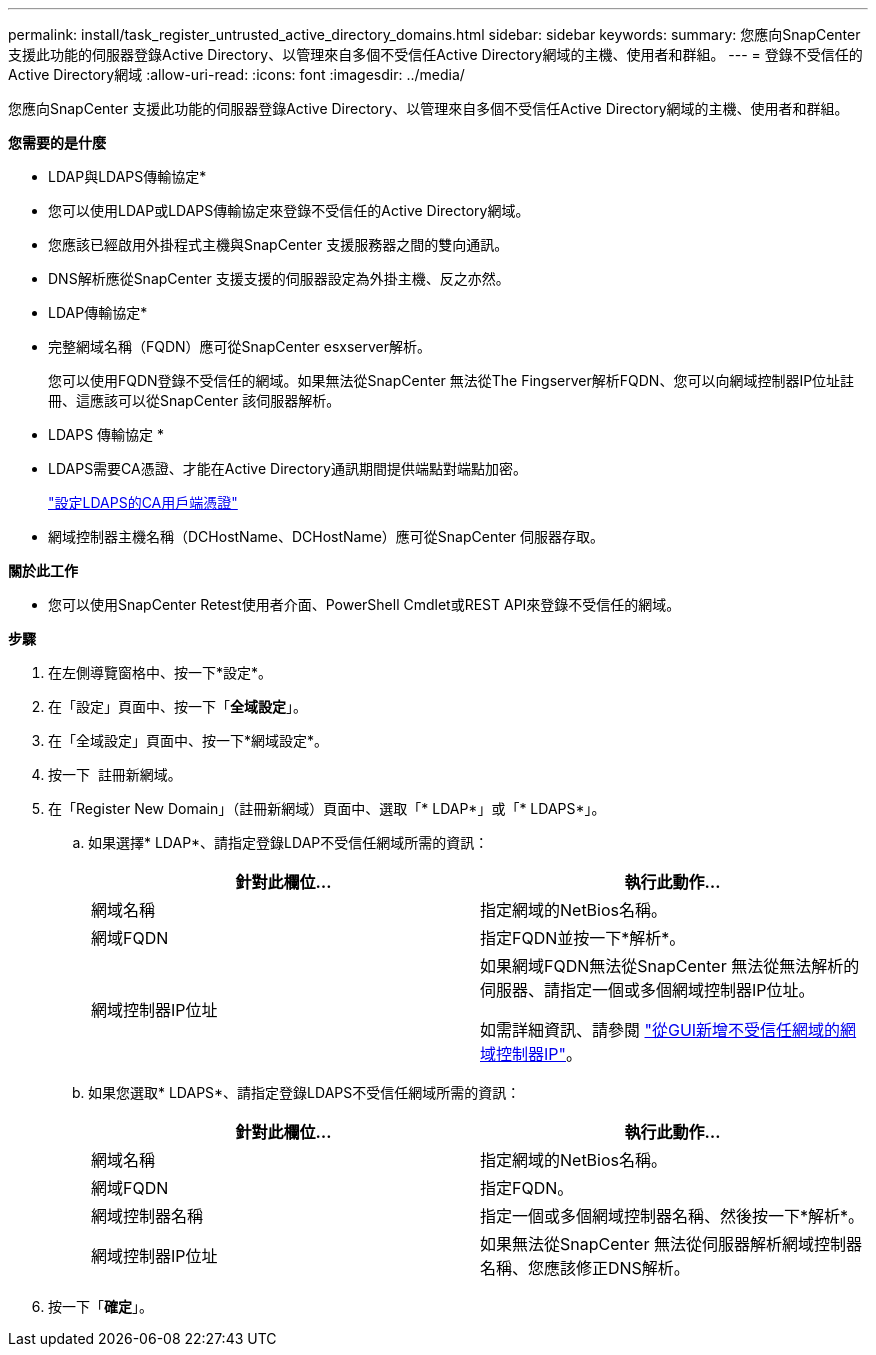 ---
permalink: install/task_register_untrusted_active_directory_domains.html 
sidebar: sidebar 
keywords:  
summary: 您應向SnapCenter 支援此功能的伺服器登錄Active Directory、以管理來自多個不受信任Active Directory網域的主機、使用者和群組。 
---
= 登錄不受信任的Active Directory網域
:allow-uri-read: 
:icons: font
:imagesdir: ../media/


[role="lead"]
您應向SnapCenter 支援此功能的伺服器登錄Active Directory、以管理來自多個不受信任Active Directory網域的主機、使用者和群組。

*您需要的是什麼*

* LDAP與LDAPS傳輸協定*

* 您可以使用LDAP或LDAPS傳輸協定來登錄不受信任的Active Directory網域。
* 您應該已經啟用外掛程式主機與SnapCenter 支援服務器之間的雙向通訊。
* DNS解析應從SnapCenter 支援支援的伺服器設定為外掛主機、反之亦然。


* LDAP傳輸協定*

* 完整網域名稱（FQDN）應可從SnapCenter esxserver解析。
+
您可以使用FQDN登錄不受信任的網域。如果無法從SnapCenter 無法從The Fingserver解析FQDN、您可以向網域控制器IP位址註冊、這應該可以從SnapCenter 該伺服器解析。



* LDAPS 傳輸協定 *

* LDAPS需要CA憑證、才能在Active Directory通訊期間提供端點對端點加密。
+
link:task_configure_CA_client_certificate_for_LDAPS.html["設定LDAPS的CA用戶端憑證"]

* 網域控制器主機名稱（DCHostName、DCHostName）應可從SnapCenter 伺服器存取。


*關於此工作*

* 您可以使用SnapCenter Retest使用者介面、PowerShell Cmdlet或REST API來登錄不受信任的網域。


*步驟*

. 在左側導覽窗格中、按一下*設定*。
. 在「設定」頁面中、按一下「*全域設定*」。
. 在「全域設定」頁面中、按一下*網域設定*。
. 按一下 image:../media/add_policy_from_resourcegroup.gif[""] 註冊新網域。
. 在「Register New Domain」（註冊新網域）頁面中、選取「* LDAP*」或「* LDAPS*」。
+
.. 如果選擇* LDAP*、請指定登錄LDAP不受信任網域所需的資訊：
+
|===
| 針對此欄位... | 執行此動作... 


 a| 
網域名稱
 a| 
指定網域的NetBios名稱。



 a| 
網域FQDN
 a| 
指定FQDN並按一下*解析*。



 a| 
網域控制器IP位址
 a| 
如果網域FQDN無法從SnapCenter 無法從無法解析的伺服器、請指定一個或多個網域控制器IP位址。

如需詳細資訊、請參閱 https://kb.netapp.com/Advice_and_Troubleshooting/Data_Protection_and_Security/SnapCenter/SnapCenter_does_not_allow_to_add_Domain_Controller_IP_for_untrusted_domain_from_GUI["從GUI新增不受信任網域的網域控制器IP"^]。

|===
.. 如果您選取* LDAPS*、請指定登錄LDAPS不受信任網域所需的資訊：
+
|===
| 針對此欄位... | 執行此動作... 


 a| 
網域名稱
 a| 
指定網域的NetBios名稱。



 a| 
網域FQDN
 a| 
指定FQDN。



 a| 
網域控制器名稱
 a| 
指定一個或多個網域控制器名稱、然後按一下*解析*。



 a| 
網域控制器IP位址
 a| 
如果無法從SnapCenter 無法從伺服器解析網域控制器名稱、您應該修正DNS解析。

|===


. 按一下「*確定*」。

